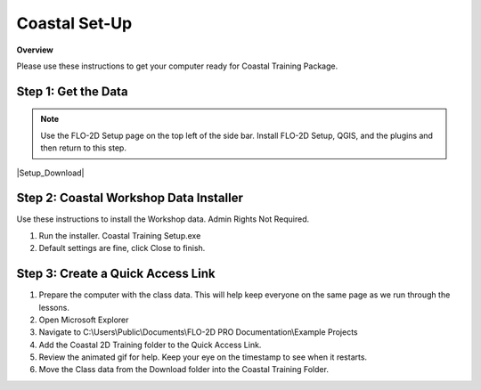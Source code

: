 Coastal Set-Up
==============

**Overview**

Please use these instructions to get your computer ready for Coastal Training Package.


.. raw:: html

    <iframe width="560" height="315" src="https://www.youtube.com/embed/sTDCm6NX1Pw" frameborder="0" allowfullscreen></iframe>

Step 1: Get the Data
___________________________________

.. Note:: Use the FLO-2D Setup page on the top left of the side bar.  Install FLO-2D Setup, QGIS, and the plugins and
          then return to this step.

|Setup_Download|

.. |Setup_Download| raw:: html

   <a href="https://flo-2d.sharefile.com/d-sc8150c9f75804766875d9a4ff7db0dd0" target="_blank">Click Here to Download</a>

.. image:: ../img/Coastal/coastalsetup001.png


Step 2: Coastal Workshop Data Installer
________________________________________
Use these instructions to install the Workshop data.  Admin Rights Not Required.

1. Run the installer.  Coastal Training Setup.exe

2. Default settings are fine, click Close to finish.

.. image:: ../img/Coastal/coastalsetup003.png


Step 3: Create a Quick Access Link
___________________________________

1. Prepare the computer with the class data.  This will help keep everyone on the same page as we run through the lessons.

2. Open Microsoft Explorer

3. Navigate to C:\\Users\\Public\\Documents\\FLO-2D PRO Documentation\\Example Projects

4. Add the Coastal 2D Training folder to the Quick Access Link.

5. Review the animated gif for help.  Keep your eye on the timestamp to see when it restarts.

6. Move the Class data from the Download folder into the Coastal Training Folder.

.. image:: ../img/Coastal/quickaccess.gif

